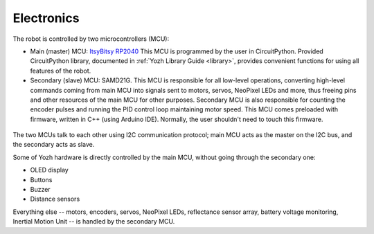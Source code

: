 Electronics
===========
The robot is controlled by two microcontrollers (MCU):

* Main (master) MCU: `ItsyBitsy RP2040 <https://www.adafruit.com/product/4888>`__
  This MCU is programmed by the user in CircuitPython. Provided CircuitPython
  library, documented in :ref:`Yozh Library Guide <library>`, provides convenient functions for using
  all features of the robot.

* Secondary (slave) MCU: SAMD21G. This MCU is responsible for all low-level
  operations, converting high-level commands coming from main MCU into signals
  sent to motors, servos, NeoPixel LEDs and more, thus freeing pins and other
  resources of the main MCU for other purposes.  Secondary MCU  is also responsible for counting
  the encoder pulses and running the PID control loop maintaining motor speed.
  This MCU comes preloaded with firmware, written in C++ (using Arduino IDE).
  Normally, the user shouldn't need to touch this firmware.

.. figure:: ../images/electronics.png
    :alt: Rear view
    :width: 80%




The two MCUs talk to each other  using I2C communication protocol; main MCU acts as
the master on the I2C bus, and the secondary acts as slave.

Some of Yozh hardware is directly controlled by the main MCU, without going
through the secondary one:

* OLED display

* Buttons

* Buzzer

* Distance sensors

Everything else -- motors, encoders, servos, NeoPixel LEDs, reflectance sensor
array, battery voltage monitoring, Inertial Motion Unit -- is handled by the
secondary MCU.
